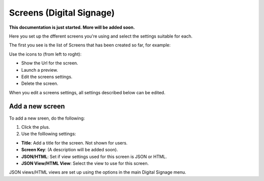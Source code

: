 Screens (Digital Signage)
=====================================

**This documentation is just started. More will be added soon.**

Here you set up the dfferent screens you're using and select the settings suitable for each.

The first you see is the list of Screens that has been created so far, for example:

.. image:: page-screens-list.png

Use the icons to (from left to roght):

+ Show the Url for the screen.
+ Launch a preview.
+ Edit the screens settings.
+ Delete the screen.

When you edit a screens settings, all settings described below can be edited.

Add a new screen
**********************
To add a new sreen, do the following:

1. Click the plus.
2. Use the folllowing settings:

.. image:: page-screens-settings.png

+ **Title**: Add a title for the screen. Not shown for users.
+ **Screen Key**: (A description will be added soon).
+ **JSON/HTML**: Set if view settings used for this screen is JSON or HTML.
+ **JSON View/HTML View**: Select the view to use for this screen.

JSON views/HTML views are set up using the options in the main Digital Signage menu.

